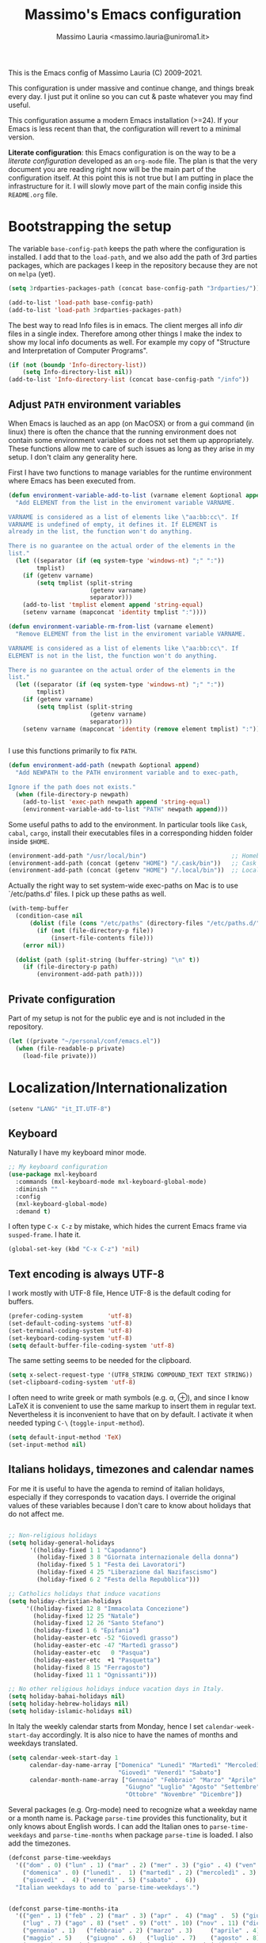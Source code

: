 #+title: Massimo's Emacs configuration
#+author: Massimo Lauria <massimo.lauria@uniroma1.it>
#+STARTUP: collapsed

This is the Emacs config of Massimo Lauria (C) 2009-2021.

This configuration  is under massive  and continue change,  and things
break every day. I just put it  online so you can cut & paste whatever
you may find useful.

This configuration assume a modern  Emacs installation (>=24). If your
Emacs  is less  recent than  that,  the configuration  will revert  to
a minimal version.

*Literate configuration*: this Emacs configuration is on the way to be
a /literate configuration/  developed as an =org-mode=  file. The plan
is that the very  document you are reading right now  will be the main
part of the  configuration itself. At this point this  is not true but
I am  putting in place the  infrastructure for it. I  will slowly move
part of the main config inside this =README.org= file.

* Bootstrapping the setup

  The   variable  =base-config-path=   keeps   the   path  where   the
  configuration is  installed. I add  that to the =load-path=,  and we
  also add the path of 3rd parties packages, which are packages I keep
  in the repository because they are not on =melpa= (yet).

#+BEGIN_SRC emacs-lisp
(setq 3rdparties-packages-path (concat base-config-path "3rdparties/"))

(add-to-list 'load-path base-config-path)
(add-to-list 'load-path 3rdparties-packages-path)
#+END_SRC

  The best way to  read Info files is in emacs.  The client merges all
  info /dir/  files in  a single index.  Therefore among  other things
  I  make  the  index  to  show  my  local  info  documents  as  well.
  For example  my copy  of "Structure  and Interpretation  of Computer
  Programs".

#+BEGIN_SRC emacs-lisp
(if (not (boundp 'Info-directory-list))
    (setq Info-directory-list nil))
(add-to-list 'Info-directory-list (concat base-config-path "/info"))
#+END_SRC

** Adjust =PATH= environment variables

   When Emacs is  lauched as an app  (on MacOSX) or from  a gui command
   (in linux)  there is often  the chance that the  running environment
   does not contain some environment variables  or does not set them up
   appropriately. These  functions allow me  to care of such  issues as
   long as they arise in my setup. I don't claim any generality here.

   First  I have  two functions  to manage  variables for  the runtime
   environment where Emacs has been executed from.

#+BEGIN_SRC emacs-lisp
(defun environment-variable-add-to-list (varname element &optional append)
  "Add ELEMENT from the list in the enviroment variable VARNAME.

VARNAME is considered as a list of elements like \"aa:bb:cc\". If
VARNAME is undefined of empty, it defines it. If ELEMENT is
already in the list, the function won't do anything.

There is no guarantee on the actual order of the elements in the
list."
  (let ((separator (if (eq system-type 'windows-nt) ";" ":"))
        tmplist)
    (if (getenv varname)
        (setq tmplist (split-string
                       (getenv varname)
                       separator)))
    (add-to-list 'tmplist element append 'string-equal)
    (setenv varname (mapconcat 'identity tmplist ":"))))

(defun environment-variable-rm-from-list (varname element)
  "Remove ELEMENT from the list in the enviroment variable VARNAME.

VARNAME is considered as a list of elements like \"aa:bb:cc\". If
ELEMENT is not in the list, the function won't do anything.

There is no guarantee on the actual order of the elements in the
list."
  (let ((separator (if (eq system-type 'windows-nt) ";" ":"))
        tmplist)
    (if (getenv varname)
        (setq tmplist (split-string
                       (getenv varname)
                       separator)))
    (setenv varname (mapconcat 'identity (remove element tmplist) ":"))))


#+END_SRC

   I use this functions primarily to fix =PATH=.

#+BEGIN_SRC emacs-lisp
(defun environment-add-path (newpath &optional append)
  "Add NEWPATH to the PATH environment variable and to exec-path,

Ignore if the path does not exists."
  (when (file-directory-p newpath)
    (add-to-list 'exec-path newpath append 'string-equal)
    (environment-variable-add-to-list "PATH" newpath append)))
#+END_SRC

   Some useful  paths to add  to the environment. In  particular tools
   like =Cask=,  =cabal=, =cargo=, install their  executables files in
   a corresponding hidden folder inside =$HOME=.

#+BEGIN_SRC emacs-lisp
(environment-add-path "/usr/local/bin")                        ;; Homebrew  (MacOS)
(environment-add-path (concat (getenv "HOME") "/.cask/bin"))   ;; Cask      (for Elisp)
(environment-add-path (concat (getenv "HOME") "/.local/bin"))  ;; Local/bin (GNU/Linux)
#+END_SRC


  Actually the  right way to set  system-wide exec-paths on Mac  is to
  use `/etc/paths.d' files. I pick up these paths as well.

#+BEGIN_SRC emacs-lisp
(with-temp-buffer
  (condition-case nil
      (dolist (file (cons "/etc/paths" (directory-files "/etc/paths.d/" t)))
        (if (not (file-directory-p file))
            (insert-file-contents file)))
    (error nil))

  (dolist (path (split-string (buffer-string) "\n" t))
    (if (file-directory-p path)
        (environment-add-path path))))
#+END_SRC



** Private configuration

   Part of my setup  is not for the public eye and  is not included in
   the repository.

#+BEGIN_SRC emacs-lisp
(let ((private "~/personal/conf/emacs.el"))
  (when (file-readable-p private)
    (load-file private)))
#+END_SRC


* Localization/Internationalization

#+BEGIN_SRC emacs-lisp
(setenv "LANG" "it_IT.UTF-8")
#+END_SRC


** Keyboard

   Naturally I have my keyboard minor mode.

#+BEGIN_SRC emacs-lisp
;; My keyboard configuration
(use-package mxl-keyboard
  :commands (mxl-keyboard-mode mxl-keyboard-global-mode)
  :diminish ""
  :config
  (mxl-keyboard-global-mode)
  :demand t)
#+END_SRC

  I often  type =C-x C-z=  by mistake,  which hides the  current Emacs
  frame via =susped-frame=. I hate it.

#+BEGIN_SRC emacs-lisp
(global-set-key (kbd "C-x C-z") 'nil)
#+END_SRC


** Text encoding is always UTF-8

   I work  mostly with UTF-8 file,  Hence UTF-8 is the  default coding
   for buffers.

#+BEGIN_SRC emacs-lisp
(prefer-coding-system       'utf-8)
(set-default-coding-systems 'utf-8)
(set-terminal-coding-system 'utf-8)
(set-keyboard-coding-system 'utf-8)
(setq default-buffer-file-coding-system 'utf-8)
#+END_SRC

   The same setting seems to be needed for the clipboard.

#+BEGIN_SRC emacs-lisp
(setq x-select-request-type '(UTF8_STRING COMPOUND_TEXT TEXT STRING))
(set-clipboard-coding-system 'utf-8)
#+END_SRC

   I often need to write greek or  math symbols (e.g. α, ⊕), and since
   I know LaTeX it is convenient to use the same markup to insert them
   in regular text. Nevertheless it is inconvenient to have that on by
   default.    I    activate    it   when    needed    typing    =C-\=
   (=toggle-input-method=).

#+BEGIN_SRC emacs-lisp
(setq default-input-method 'TeX)
(set-input-method nil)
#+END_SRC


** Italians holidays, timezones and calendar names

   For  me it  is  useful to  have  the agenda  to  remind of  italian
   holidays,  especially   if  they  corresponds  to   vacation  days.
   I override the  original values of these variables  because I don't
   care to know about holidays that do not affect me.

#+BEGIN_SRC emacs-lisp

;; Non-religious holidays
(setq holiday-general-holidays
      '((holiday-fixed 1 1 "Capodanno")
        (holiday-fixed 3 8 "Giornata internazionale della donna")
        (holiday-fixed 5 1 "Festa dei Lavoratori")
        (holiday-fixed 4 25 "Liberazione dal Nazifascismo")
        (holiday-fixed 6 2 "Festa della Repubblica")))

;; Catholics holidays that induce vacations
(setq holiday-christian-holidays
     '((holiday-fixed 12 8 "Immacolata Concezione")
       (holiday-fixed 12 25 "Natale")
       (holiday-fixed 12 26 "Santo Stefano")
       (holiday-fixed 1 6 "Epifania")
       (holiday-easter-etc -52 "Giovedì grasso")
       (holiday-easter-etc -47 "Martedì grasso")
       (holiday-easter-etc   0 "Pasqua")
       (holiday-easter-etc  +1 "Pasquetta")
       (holiday-fixed 8 15 "Ferragosto")
       (holiday-fixed 11 1 "Ognissanti")))

;; No other religious holidays induce vacation days in Italy.
(setq holiday-bahai-holidays nil)
(setq holiday-hebrew-holidays nil)
(setq holiday-islamic-holidays nil)
#+END_SRC

   In  Italy the  weekly  calendar  starts from  Monday,  hence I  set
   =calendar-week-start-day= accordingly. It is  also nice to have the
   names of months and weekdays translated.

#+BEGIN_SRC emacs-lisp
(setq calendar-week-start-day 1
      calendar-day-name-array ["Domenica" "Lunedì" "Martedì" "Mercoledì"
                               "Giovedì" "Venerdì" "Sabato"]
      calendar-month-name-array ["Gennaio" "Febbraio" "Marzo" "Aprile" "Maggio"
                                 "Giugno" "Luglio" "Agosto" "Settembre"
                                 "Ottobre" "Novembre" "Dicembre"])
#+END_SRC

   Several packages (e.g.  Org-mode) need to recognize  what a weekday
   name  or  a  month  name is.  Package  =parse-time=  provides  this
   functionality, but it only knows about English words. I can add the
   Italian ones to  ~parse-time-weekdays~ and ~parse-time-months~ when
   package =parse-time= is loaded. I also add the timezones.

#+BEGIN_SRC emacs-lisp :tangle no
(defconst parse-time-weekdays
  '(("dom" . 0) ("lun" . 1) ("mar" . 2) ("mer" . 3) ("gio" . 4) ("ven" . 5) ("sab" . 6)
    ("domenica" . 0) ("lunedì" .  1) ("martedì" . 2) ("mercoledì" . 3)
    ("giovedì" .  4) ("venerdì" . 5) ("sabato" .  6))
  "Italian weekdays to add to `parse-time-weekdays'.")


(defconst parse-time-months-ita
  '(("gen" . 1) ("feb" . 2) ("mar" . 3) ("apr" .  4) ("mag" .  5) ("giu" .  6)
    ("lug" . 7) ("ago" . 8) ("set" . 9) ("ott" . 10) ("nov" . 11) ("dic" . 12)
    ("gennaio" . 1)   ("febbraio" . 2) ("marzo" . 3)     ("aprile" . 4)
    ("maggio" . 5)    ("giugno" . 6)   ("luglio" . 7)    ("agosto" . 8)
    ("settembre" . 9) ("ottobre" . 10) ("novembre" . 11) ("dicembre" . 12))
  "Italian manths to add to `parse-time-months'.")

(use-package parse-time
  :config
  (setq parse-time-months   (append parse-time-months parse-time-months-ita))
  (setq parse-time-weekdays (append parse-time-weekdays parse-time-weekdays-ita))
  (add-to-list 'parse-time-zoneinfo  '("cet" 3600 t) t)  ;; Central European Time
  (add-to-list 'parse-time-zoneinfo  '("cest" 7200)  t)  ;; Central European Summer Time
  )
#+END_SRC





* Appearance
** Fonts

   The most  important visual  setup for  a text  editor is  the font.
   Several families of fonts are tried in order of preference, and the
   first which  is present in the  machine is picked as  default font.
   =symbol-font= is the fallback needed for some math symbols.

#+BEGIN_SRC emacs-lisp
(cond
 ((find-font (font-spec :name "Fira Code"))
  (setq default-font "Fira Code 18"))
 ((find-font (font-spec :name "DejaVu Sans Mono"))
  (setq default-font "DejaVu Sans Mono 18"))
 ((find-font (font-spec :name "Menlo"))   ;; Default of macOS
  (setq default-font "Menlo-18"))
 ((find-font (font-spec :name "Inconsolata"))
  (setq default-font "Inconsolata-18"))   ;; Default on Windows
(t
  (setq default-font "Monospace-18")))    ;; Last resort

(setq symbol-font "DejaVu Sans Mono")
#+END_SRC

   I like Emacs to  open in a wide frame at the  center of the screen,
   on  startup,  at  least  on  these  systems  with  floating  window
   managers. No internal border except for  a small fringe on the left
   side. I disable  any other decorations. Text is  more readable with
   some additional space between lines.

#+BEGIN_SRC emacs-lisp
(setq initial-frame-alist '((top . 0.5)    ;; center vertical position
                            (left . 0.5))) ;; center horizontal position


(setq default-frame-alist `((font . ,default-font)
                            (height . 64)
                            (width . 120)
                            (tool-bar . nil)
                            (line-spacing . 0.2)
                            (internal-border-width . 0)
                            (border-width . 0)
                            (vertical-scroll-bars . nil)
                            (horizontal-scroll-bars . nil)
                            (left-fringe . 8)
                            (right-fringe . 0)
                            (tool-bar-lines . 0)
                            (menu-bar-line . 0)
                            ))
#+END_SRC

Some glyphs  are not  includes in  the default  font, thus  emacs uses
a  fallback which  sometimes  is less  than  desirable. In  particular
this messes  up the  alignment in  ~helm-bibtex~. For  such characters
I use an alternative fallback font.

*Hint:* To  discover the  properties of  some text  on the  screen the
command ~C-u C-x =~ gives them all: font, style, font-lock, char code.

#+BEGIN_SRC emacs-lisp
(defun mxl-fix-bibfonts (frame)
  (set-fontset-font t #x2318 symbol-font)   ; ⌘
  (set-fontset-font t #x270e symbol-font)   ; ✎
  (set-fontset-font t nil "Symbola"))       ; other fonts like 😊 💾  

(mapc 'mxl-fix-bibfonts (frame-list))                    ; applies to existing frames
(add-hook 'after-make-frame-functions 'mxl-fix-bibfonts) ; applies to future frames
#+END_SRC

** Theme

   The color  theme i use  is Zenburn, which features  Dark background
   and low contrast. I wonder if it is good for the eyes.

#+BEGIN_SRC emacs-lisp
;; Set theme to zenburn
(use-package zenburn-theme
  :config
  (load-theme 'zenburn t))
#+END_SRC

   Syntax/Spell  checkers  add  decorations  to  the  text  to  signal
   mistakes.  The defaults  decorations  from Zenburn  are either  too
   intrusive or too faint, so I customize them.

   - Violet for spelling/grammar mistakes
   - Red for syntax mistakes in programming languages
   - Yellow for syntax/style warnings
   - Green for syntax/style notes

#+BEGIN_SRC emacs-lisp
(custom-theme-set-faces
 'zenburn
 '(mode-line ((t (:box nil))))
 '(mode-line-inactive ((t (:box nil))))
 '(flycheck-error ((t (:underline "Red"))))
 '(flycheck-warning ((t (:underline "Yellow"))))
 '(flycheck-info ((t (:underline "deep sky blue"))))
 '(flymake-error ((t (:underline "Red1"))))
 '(flymake-warning ((t (:underline "yellow"))))
 '(flymake-note ((t (:underline "deep sky blue"))))
 '(flyspell-duplicate ((t (:underline (:color "magenta" :style wave)))))
 '(flyspell-incorrect ((t (:underline (:color "magenta" :style wave)))))
 '(writegood-duplicates-face ((t nil)))
 '(writegood-passive-voice-face ((t (:underline (:color "magenta" :style wave)))))
 '(writegood-weasels-face ((t (:underline (:color "magenta" :style wave))))))
#+END_SRC

** Modeline customization

   We use Doom Emacs Modeline (see [[https://github.com/seagle0128/doom-modeline][here]]). Many other customizations of
   the modeline that I used to  do are incompatible, or even obsolete,
   with this modeline engine. Maybe I could personalize it better from
   scratch, but  most of  my solutions  were hacks  and were  not well
   integrated with the  rest of Emacs. Doom Modeline  is minimal, well
   organized and nice to look at (especially with icons enabled).

   Furthermore I  will likely  support functionalities that  I haven't
   decided to use yet (e.g. mu4e or github integration).
  
#+BEGIN_SRC emacs-lisp
(use-package doom-modeline
  :ensure t
  :init
  (setq doom-modeline-icon t)
  (setq doom-modeline-bar-width 6)
  (setq doom-modeline-major-mode-icon t)
  (setq doom-modeline-enable-word-count t)
  (setq pyenv-mode-mode-line-format "")
  (doom-modeline-mode 1))
#+END_SRC


*** COMMENT Renaming major modes
    :PROPERTIES:
    :header-args: :tangle no
    :END:

    *Note:*  this  is   incompatible  with  =doom-modeline=  therefore
    I disable the whole setup described below.
    
    To make the modeline cleaner and more cute, I will rename the major
    mode so  to make it  more compact. The  list of abbreviation  is an
    ~alist~ named  =rename-major-mode-alist= where  each pair in  it is
    the major mode and new representation.

#+BEGIN_SRC emacs-lisp
(defvar rename-major-mode-alist
  `((lisp-interaction-mode . "λ")
    (emacs-lisp-mode . "λ")
    (inferior-emacs-lisp-mode . "iλ")
    (python-mode . "Py"))
  "Alist for `rename-major-mode-alist'.")
#+END_SRC

   To apply the renaming scheme we need the following code.

#+BEGIN_SRC emacs-lisp
(defun rename-major-mode-line ()
  "Change the major mode name in the mode-line.

The renaming table is `rename-major-mode-alist'."
  (interactive)
  (loop for cleaner in rename-major-mode-alist
        do (let* ((mode (car cleaner))
                 (mode-str (cdr cleaner)))
             (when (eq mode major-mode)
               (setq mode-name mode-str)))))

(add-hook 'after-change-major-mode-hook 'rename-major-mode-line)
#+END_SRC


** COMMENT Cleanup the modeline --- minor modes
   :PROPERTIES:
   :header-args: :tangle no
   :END:

   Ref: [[https://www.gnu.org/software/emacs/manual/html_node/elisp/Mode-Line-Data.html][The data structure of the modeline]]

   A lot of minor  modes show up in the modeline. It  would be nice to
   get rid of them. The package =diminish= allows to convert the minor
   mode indication. Notice  that I do not activate minor  modes in the
   doom-modeline.

#+BEGIN_SRC emacs-lisp
(use-package autorevert
     :config
     (diminish 'auto-revert-mode "")
     :commands auto-revert-mode)

(diminish 'auto-revert-mode)
(diminish 'auto-fill-function " ⓗ")
(diminish 'visual-line-mode  " ⓢ")
(diminish 'abbrev-mode "")
(diminish 'mml-mode "")
(diminish 'eldoc-mode "")
#+END_SRC


** COMMENT Cleanup the modeline --- syntax check with Flycheck
   :PROPERTIES:
   :header-args: :tangle no
   :END:

   This part is deactivated because of doom modeline.
   
   Flycheck spams the modeline. Let's try to make the error diagnostic
   more compact.
   
#+BEGIN_SRC emacs-lisp
(defun flycheck-mode-line-status-text-slim (&optional status)
  "Get a text describing STATUS for use in the mode line.

STATUS defaults to `flycheck-last-status-change' if omitted or
nil."
  (let ((text (pcase (or status flycheck-last-status-change)
                (`not-checked "")
                (`no-checker "")
                (`running "")
                (`errored "😵")
                (`finished
                 (let-alist (flycheck-count-errors flycheck-current-errors)
                   (if (or .error .warning .info)
                       (concat
                        "⎧"
                        (if .error (format "😱%s" .error ""))
                        (if .warning (format "😟%s" .warning ""))
                        (if .info (format "💁%s" .info ""))
                        "⎫"))))
                (`interrupted "😲")
                (`suspicious "😒"))))
    (concat " " text)))
#+END_SRC


* Prose and Technical Writing

  I   use  Emacs   to  write   technical  papers   about  math,   code
  documentation, lecture  notes for  my courses ,  blog posts,  and to
  edit   my    websites...   and   sometimes   to    prepare   slides.
  Therefore I  need to setup  a proper  environment. I often  see many
  emacs user writing  LaTeX with for a tool which  is barely setup for
  writing code, and definitely not right for writing prose.

  Emacs has  a lot of  potential in  prose writing, especially  if you
  ditch  LaTeX and  write  in Org  Mode or  Markdown.  In this  regard
  I suggest the following reading.

  - [[http://www.danielallington.net/2016/09/the-latex-fetish/][The LaTeX fetish (Or: Don’t write in LaTeX! It’s just for typesetting)]]
  - [[https://irreal.org/blog/?p=5054][Using Emacs for Prose]]

** Syntax and Grammar Check

   Too few  people on Emacs have  a decent setup for  syntax checking,
   and even  fewer have a decent  setup for grammar checking.  I don't
   claim that my setup is especially  clever, but at least it includes
   spell and grammar check in

   - Italian;
   - American English;
   - British English.

   In particular I  often write papers with colleagues  who prefer the
   British  spelling  rather  than   American  one  (which  I  favor),
   therefore I keep them both.

#+BEGIN_SRC emacs-lisp
(require 'ring)
(setq mxl-preferred-languages
      (ring-convert-sequence-to-ring '("british" "italiano" "english")))
#+END_SRC

   The entry points of my setup are three functionalities
   - Syntax/Grammar check, activated with =mxl-language-check=
   - Cycle between languages with =mxl-language-cycle=
   - Fix interactively the typos

#+BEGIN_SRC emacs-lisp
(global-set-key [f2]  'mxl-language-check)
(global-set-key (kbd "M-<f2>") 'mxl-language-cycle)
(global-set-key [M-s]  'ispell-word)
#+END_SRC

   The setup revolves on few  packages.

   - [[https://www.cs.hmc.edu/~geoff/ispell.html][Ispell]] (actually [[https://hunspell.github.io/][Hunspell]] ) for spell checking;
   - [[http://www-sop.inria.fr/members/Manuel.Serrano/flyspell/flyspell.html][Flyspell]] for spelling errors highlighting and fixing of typos;
   - [[https://languagetool.org/][LanguageTool]] and [[https://github.com/mhayashi1120/Emacs-langtool][langtool.el]] for grammar checking.

   Flyspell requires a working setup of  Ispell. I setup the latter to
   make  use  of  [[https://hunspell.github.io/][Hunspell]],  which  is  the  default  spellchecker  of
   Libre/Openoffice and Firefox.  Notice that I usually  need to place
   my  dictionaries   for  hunspell  in  a   non  standard  directory.
   Hunspell  look  them  in  the  directories  in  the  =DICPATH=  env
   variable. Be careful to have  dictionaries for all three languages,
   otherwise the setup will fail.

#+BEGIN_SRC emacs-lisp :tangle no
(setenv "DICPATH" (concat (getenv "HOME") "..."))
#+END_SRC

   Flyspell highlights typos  and strikes out words  that are repeated
   within a  certain distance =flyspell-duplicate-distance=,  which is
   set  to 0  because  I  only want  to  signal adjacent  repetitions.
   Notice that  I activate  flyspell using the  first of  my preferred
   languages,  and that  I use  =flyspell-prog-mode= for  programming.
   Flyspell  allows a  more  interactive interface  for fixing  typos,
   contrary to the default =ispell-word=.

#+BEGIN_SRC emacs-lisp
(use-package flyspell
  :commands (flyspell-mode flyspell-prog-mode)
  :bind (:map flyspell-mode-map ("C-;" . nil))
  :config
  (setq flyspell-duplicate-distance 0     ;; signal as repetitions only adjacent pairs
        flyspell-highlight-flag t         ;; mark mispelled words
        flyspell-issue-message-flag nil   ;; silent checking
        flyspell-persistent-highlight nil ;; only highlight one word
        flyspell-use-meta-tab nil)
  (setq ispell-program-name (executable-find "hunspell"))
  (setq ispell-dictionary (ring-ref mxl-preferred-languages -1))  ;; last language by default
  (if (not ispell-program-name)
      (message "Spell checking disabled: impossible to find correctly installed 'Hunspell'.")))

(add-hook 'text-mode-hook 'flyspell-mode)
(add-hook 'prog-mode-hook 'flyspell-prog-mode)

(use-package flyspell-correct-helm
  :after flyspell
  :bind (:map flyspell-mode-map
              ("M-s" . flyspell-correct-wrapper)))
#+END_SRC

   The language  for spell and  grammar check is  the last one  in the
   ring  =mxl-preferred-languages=,  so  that  we  switch  the  chosen
   language by rotating the ring. Mode-line will signal which one that
   is.

#+BEGIN_SRC emacs-lisp
(defun mxl-set-flyspell-modeline ()
  "Refresh the flyspell modeline with language indicator"
  (interactive)
  (setq flyspell-mode-line-string
        (let ((lang (or ispell-local-dictionary ispell-dictionary nil)))
          (cond
           ((string-equal lang "italiano") " [it]")
           ((string-equal lang "english")  " [en]")
           ((string-equal lang "british")  " [gb]")
           (t "")))))

(defadvice ispell-init-process (after ispell-init-process-after activate)
  (mxl-set-flyspell-modeline))

#+END_SRC

   This is the code for cycling among the preferred languages. At each
   rotation the  settings for both  the spell checker and  the grammar
   checker are updated.

#+BEGIN_SRC emacs-lisp
(defun mxl-language-cycle ()
  "Switch between spell checking languages, in the current buffer."
  (interactive)
  (let* ((lang-ring mxl-preferred-languages)
         (lang (ring-ref lang-ring -1)))
        (ring-insert lang-ring lang)
        (ispell-change-dictionary lang)
        (setq langtool-default-language
              (cond
               ((string-equal lang "italiano") "it")
               ((string-equal lang "english")  "en")
               ((string-equal lang "british")  "en-GB")
               (t "")))))
#+END_SRC

    Grammar check with Langtool is  reasonably easy to setup. The only
    caveat is  that it need  to be  installed. When installed,  we use
    =langtool-disabled-rules=   to   deactivate  some   checks   (e.g.
    whitespaces) which generates too many false positives.

#+BEGIN_SRC emacs-lisp
(setq langtool-path '("/usr/local/share/languagetool" "/snap/languagetool/current/usr/bin"))
(setq langtool-language-tool-jar (concat (dolist (elt langtool-path value)
                                             (setq value (if (file-directory-p elt) elt)))
                                           "/languagetool-commandline.jar"))
(when (file-exists-p langtool-language-tool-jar)
  (use-package langtool
    :config
    (setq langtool-mother-tongue "it")'
    (setq langtool-disabled-rules "WHITESPACE_RULE")
    :commands (langtool-check langtool-check-buffer langtool-switch-default-language)))
#+END_SRC

    The  last component  is  a  single function  =mxl-language-check=.
    Allows to
    - pick between syntax and grammar check in the current language;
    - stop grammar check if one is running;
#+BEGIN_SRC emacs-lisp

;; Spell/Grammar check command
(defun mxl-language-check ()
  "Launch either spell check or grammar check

Offer a choice between spell checking the buffer, or grammar
checking it. It a region is active the spell check will be
performed on that region. If some grammar checking session is
open, the command will just close it.
"
  (interactive)
   ;; If grammar check is active, close it
  (if (and (boundp 'langtool-mode-line-message)
           langtool-mode-line-message)
      (langtool-check-done)
    ;; otherwise offer a choice
    (let* ((choices '("spelling" "grammar" "none"))
           (selection (ido-completing-read "Check for " choices )))
      (pcase selection
        ("spelling"
         (if (region-active-p)
             (call-interactively 'ispell-region)
           (ispell-buffer)))
        ("grammar" (langtool-check-buffer))
        (otherwise nil))
      )))
#+END_SRC



** Word wrapping and text width

   I  like  when  files  are,   to  some  extent,  of  limited  width.
   Unfortunately  it is  not  always possible  for technical  reasons.
   There are many options to wrap a text a specific width, either hard
   coding  newlines,  or wrapping  on  the  display without  modifying
   the file.

   - =auto-fill-mode=  (hard insert line breaks automatically)
   - =visual-fill-mode= (visual wrap at window margin)
   - =visual-fill-column-mode= (visual wrap at fixed margin)

   To be  readable, prose text files  should have at most  70 columns.
   And when word wrapping is hard-coded, the text should be justified.

#+BEGIN_SRC emacs-lisp
(setq fill-column 70)
(setq default-justification 'full)
(add-hook 'text-mode-hook 'turn-on-auto-fill)
#+END_SRC

   For  text  files  like  org-mode  files  it  is  better  to  enable
   =auto-fill-mode=. For email messages it  is better to use something
   like  =visual-fill-column-mode=.  The standard  =visual-line-mode=
   matches the text width with the  window width, which is annoying on
   large horizontal screen.

   Notice that it is  possible for =visual-fill-column-mode= to center
   the text setting =visual-fill-column-center-text= to =t=.

#+BEGIN_SRC emacs-lisp
(use-package visual-fill-column
  :disabled
  :init
  (setq-local fill-column 70)
  (setq visual-fill-column-center-text nil)
  :config
  (advice-add 'text-scale-adjust :after #'visual-fill-column-adjust)
  :hook ((visual-line-mode . turn-on-visual-fill-column-mode)
         (visual-line-mode . turn-off-auto-fill)
         (message-mode . visual-line-mode)))
#+END_SRC

Writing prose is  easier in a no-distraction setup.  What did Virginia
Woolf say? "A Room of One's Own".

#+BEGIN_SRC emacs-lisp
(use-package writeroom-mode
  :init
  (setq writeroom-bottom-divider-width 0))
#+END_SRC


* Org-Protocol integration

  Org-mode  provides a  protocol for  capturing snippets  of text  and
  informations, and to store links. In order to make this feature work
  under macOS it is necessary to install some script which manages the
  org-protocol at OS level. I have built such app according to

  - https://github.com/xuchunyang/setup-org-protocol-on-mac

  and   saved   it   into   the   =macos=   folder   in   this   emacs
  configuration repository. In order to make it work just copy it into
  =/Applications= folder.

* Programming


** Tab vs Space

   Of course I use 4 spaces for indentation

#+BEGIN_SRC emacs-lisp
(setq-default indent-tabs-mode nil) ;; Expand tabs as spaces
(setq-default tab-width 4)
(setq default-tab-width 4)
#+END_SRC

   
** Trailing whitespaces
  
  Removal of trailing  whitespace is useful in code. I  would do it in
  text files  as well, but  working in  parallel on LaTeX  files makes
  such  removals problematic  with  co-authors. It  makes merges  more
  difficult.

  But in  code this is  not usually an  issue. So let's  set automatic
  deletion of trailing whitespace, but just in programming buffers.

#+BEGIN_SRC emacs-lisp
(defun mxl/delete-trailing-whitespace-on-save-on ()
  (interactive)
  (add-hook 'before-save-hook 'delete-trailing-whitespace 0 t))

(defun mxl/delete-trailing-whitespace-on-save-off ()
  (interactive)
  (remove-hook 'before-save-hook #'delete-trailing-whitespace t))

(add-hook 'prog-mode-hook #'mxl/delete-trailing-whitespace-on-save-on)
#+END_SRC

** Generic Syntax highlighting

   Of  course   every  mode   include  syntax  highlighting   for  the
   corresponding  type of  file.  There are  more  "semantic" ways  to
   highlight pieces of codes. Many  of these syntax highlight packages
   are described in

   - [[http://www.wilfred.me.uk/blog/2014/09/27/the-definitive-guide-to-syntax-highlighting/][The Definitive Guide To Syntax Highlighting]]

   The first package color parenthesis  with dirrerent colors, so that
   matching  parenthesis have  the same  color. Of  course after  some
   nesting  the   colors  repeat.   This  is  especially   useful  for
   lisp programming.

#+BEGIN_SRC emacs-lisp
(use-package rainbow-delimiters
  :diminish ""
  :init (setq rainbow-delimiters-max-face-count 4)
  :commands rainbow-delimiters-mode
  :hook ((emacs-lisp-mode . rainbow-delimiters-mode)
         (lisp-interaction-mode . rainbow-delimiters-mode)))
#+END_SRC

   The next package colors each identifier, so that the occurrences of
   that identifier have the same color than the definition.

#+BEGIN_SRC emacs-lisp
(use-package rainbow-identifiers
  :diminish ""
  :commands rainbow-identifiers-mode)
#+END_SRC


   Next  package sets  a different  background color  for each  nested
   code block.

#+BEGIN_SRC emacs-lisp
(use-package highlight-blocks
  :diminish ""
  :commands highlight-blocks-mode)
#+END_SRC

   Next package highlights occurrences of the symbol under the point.

#+BEGIN_SRC emacs-lisp
(use-package highlight-symbol
  :diminish ""
  :commands highlight-symbol-mode)
#+END_SRC

   Next package highlight  lisp quotes, so it is not  useful for other
   languages (maybe Scheme?).

#+BEGIN_SRC emacs-lisp
(use-package highlight-quoted
  :diminish ""
  :commands highlight-quoted-mode)
#+END_SRC

  Next package is  useful for emacs lisp. It highlight  names that are
  defined  in   emacs  lisp,  differentiating   functions,  variables,
  builtins, ...

#+BEGIN_SRC emacs-lisp
(use-package  highlight-defined  :ensure t
  :commands highlight-defined-mode)
#+END_SRC

** Highlight notes in comment

   This  code  was stolen  by  Casey  Muratori  aka [[https://www.youtube.com/channel/UCaTznQhurW5AaiYPbhEA-KA][Molly  Rocket]]  and
   highlight some words in code to make annotations. I implement
   - TODO (Red)
   - NOTE (Green)
   - CITE (Blue)
   - ALERT (Yellow)
   - WARNING (YELLOW)

#+BEGIN_SRC emacs-lisp
(setq mxl-annotation-prog-modes
      '(python-mode
        c++-mode
        c-mode
        sh-mode
        emacs-lisp-mode))

(make-face 'font-lock-fixme-face)
(make-face 'font-lock-note-face)
(make-face 'font-lock-cite-face)
(make-face 'font-lock-alert-face)
(mapc (lambda (mode)
        (font-lock-add-keywords
         mode
         '(("\\<\\(TODO\\)" 1 'font-lock-fixme-face t)
	       ("\\<\\(NOTE\\)" 1 'font-lock-note-face t)
	       ("\\<\\(ALERT\\)" 1 'font-lock-alert-face t)
	       ("\\<\\(WARNING\\)" 1 'font-lock-alert-face t)
	       ("\\<\\(CITE\\)" 1 'font-lock-cite-face t))))
	  mxl-annotation-prog-modes)

(modify-face 'font-lock-fixme-face "Red" nil nil t nil nil nil nil)
(modify-face 'font-lock-note-face "Light Green" nil nil t nil nil nil nil)
(modify-face 'font-lock-cite-face "Light Blue" nil nil t nil nil nil nil)
(modify-face 'font-lock-alert-face "Yellow" nil nil t nil nil nil nil)
     #+END_SRC
     
   

** Fixing Errors

   We all know most of development time is spend looking for error and
   fixing them.  Here we up set  the basic function that  Emacs has to
   compile and navigate the  errors ~previous-error~ and ~next-error~.
   The function keys  from =F9= to =F12= are  reserved for development
   needs, and the functionality strongly  depends on the current mode.
   In particular I would like
   - =F9= run something;
   - =F10= debug/interact;
   - =F11= previous error;
   - =F12= next error.
   And I use =M-F11=  and =M-F12= to toggle the list  of errors. To do
   the latter we need to implement specific functions.

   First we fix some general keybindings.
   
#+BEGIN_SRC emacs-lisp
(global-set-key [f9]  'recompile)
(global-set-key (kbd "M-<f9>")  'compile)
(global-set-key [f10] 'gdb)
(global-set-key [f11] 'previous-error)
(global-set-key [f12] 'next-error)
#+END_SRC

In order to  toggle the visibility of  the error list I  have to write
specific  code. This  is annoying  and  moreover does  not cover  many
cases. Since  LaTeX error management  is a bit  special, I have  to do
a specific setup for that.

#+BEGIN_SRC emacs-lisp
(defun mxl/toggle-flycheck-errors (&optional buffer-or-name)
  "Toggle the visibility or the Flycheck error list.

The error list is the buffer that contains the errors which can
be navigated by `next-error' and `previous-error'. The function
visualizes the error
"
  (interactive)
  (let ((window (get-buffer-window "*Flycheck errors*")))
  (if window
      (delete-window window)
    (flycheck-list-errors))))


(defun mxl/toggle-flymake-errors()
  "Toggle the visibility or the Flycheck error list.

The error list is the buffer that contains the errors which can
be navigated by `flymake-next-error' and `flymake-previous-error'. The function
visualizes the error
"
  (interactive)
  (let ((buffer (get-buffer (flymake--diagnostics-buffer-name))))
    (if (and buffer (get-buffer-window buffer))
        (delete-windows-on buffer)
      (flymake-show-diagnostics-buffer))))
#+END_SRC

   Most programming languages are supported by =flycheck=, a tool that
   automatically   checks  the   buffer  for   error  while   writing.
   Let's  activate  it by  default.  It  =flycheck= activates  in  the
   buffers to the  supported languages, assuming all  needed tools for
   that   language  are   present.   Use  =flycheck-verify-setup=   to
   investigate the checkers enabled/disabled/available in a buffer.

#+BEGIN_SRC emacs-lisp
(use-package flycheck
  :init
  (setq-default flycheck-disabled-checkers '(tex-chktex python-mypy))
  (setq flycheck-display-errors-delay 0.1
        flycheck-highlighting-mode 'symbols
        flycheck-idle-change-delay 1.0)
  :config
  (defalias 'flycheck-mode-line-status-text 'flycheck-mode-line-status-text-slim)
  :bind
  (("<f11>" . previous-error)
   ("<f12>" . next-error)
   ("M-<f11>" . mxl/toggle-flycheck-errors)
   ("M-<f12>" . mxl/toggle-flycheck-errors)
   ))

(setq flycheck-global-modes '(not org-mode)) ; Use eglot/flymake
(add-hook 'after-init-hook #'global-flycheck-mode)
#+END_SRC

For   some  language   I  use   [[https://github.com/joaotavora/eglot][Eglot]],  which   integrates  =flymake=.
Therefore I set some similar keybindings for it.

#+BEGIN_SRC emacs-lisp
(use-package flymake
  :bind (:map flymake-mode-map
              ("<f11>"   .  flymake-goto-prev-error)
              ("<f12>"   .  flymake-goto-next-error)
              ("M-<f11>" .  mxl/toggle-flymake-errors)
              ("M-<f12>" .  mxl/toggle-flymake-errors)))
#+END_SRC


** Inferior shell

   I like the inferior  shell to scroll to bottom when  I send code to
   be executed.
   
#+BEGIN_SRC emacs-lisp
(setq comint-scroll-to-bottom-on-input t)
(setq comint-scroll-to-bottom-on-output t)
(setq comint-move-point-for-output t)
#+END_SRC

** Programming language support (LSP)

   The most convenient way to  integrate language features nowadays is
   to  use a  language  server that  implements  LSP (Language  Server
   Protocol). I am  currenly using [[https://github.com/joaotavora/eglot][Eglot]] which should provide, and set up on
   its own, several features as
   - completion using =company-mode=
   - integrated help using =eldoc=
   - jump to/from definitions using =xref= (try =M-,= =M-.= keybindings)
   - code snippets (if =yasnippet= is enabled in advance)
   - code checking using =flymake= (I will disable in favor of =flycheck=)
   - other features...

#+BEGIN_SRC emacs-lisp

(defun mxl/swap-syntaxchecker()
  (flymake-mode -1)
  (flycheck-mode 1))

(use-package eglot
  :config
  (add-hook 'eglot-managed-mode-hook 'mxl/swap-syntaxchecker)
  (add-to-list 'eglot-stay-out-of 'flymake)
  (diminish 'eldoc-mode))
#+END_SRC

   
   [[https://github.com/joaotavora/eglot][Eglot]] detects the root of a project using =project-find-dir=, which
   by  default  considers  a  Git  submodule as  part  of  a  project.
   I usually  work in a different  way, and I consider  Git submodules
   are standalone.

#+BEGIN_SRC emacs-lisp
(setq project-vc-merge-submodules nil)
#+END_SRC

   With  this function  we  activate the  automatic formatting  before
   file saving. Not very quick for large files.

#+BEGIN_SRC emacs-lisp
(defun mxl/eglot-format-buffer-on-save ()
  (add-hook 'before-save-hook #'eglot-format-buffer -10 t))
#+END_SRC

   We configure basic keybindings for the modes that use =eglot=

** Python

   Python is the  programming language I am using  the most, nowadays.
   My setup is  not very sophisticated right now. Earlier  it was more
   complex  but  it  was  breaking  quite  often  at  each  change  of
   technology, Ipython, and so on...

   My configuration  is based around the  default =python.el= included
   with  Emacs   (there  are   indeed  other  python   modes  around).
   Furthermore it uses
   - =eglot= as a LSP client, providing help, completion, symbol search;
   - requires  to  run  ~pip  install  python-lsp-server~  to  install
     =pylsp=;
   - =pyenv= to manage the virtual environments.
   - standard  python   as  interactive  shell  (Ipython   prompt  and
     completion tend to confuse Emacs if not well configured).

   Binaries will be found in the =pyenv= paths.

#+BEGIN_SRC emacs-lisp
(add-to-list 'exec-path (concat (getenv "HOME") "/.pyenv/shims"))
(add-to-list 'exec-path (concat (getenv "HOME") "/.pyenv/bin"))
(environment-add-path (concat (getenv "HOME") "/.pyenv/shims"))
(environment-add-path (concat (getenv "HOME") "/.pyenv/bin"))
#+END_SRC

We  set  the key  F9  to  launch the  tests  for  the python  program.
In particular we use  =python-pytest-dispatch=, which shows a complete
interface similar  to Magit,  and allows  various options  for testing
(i.e. test a single file/module).

#+BEGIN_SRC emacs-lisp
(use-package python-pytest
  :commands python-pytest-dispatch)
#+END_SRC

Using the  key F10 I can  toggle the prompt shell  buffer connected to
this python buffer.

By default  =C-c C-c=  uses =python-shell-send-buffer= which  does not
execute the content  of main by default. I usually  need it, therefore
I remap the key.

#+BEGIN_SRC emacs-lisp
(use-package python
  :init
  (setq python-indent-guess-indent-offset nil
        python-indent-offset 4)
  :hook ((python-mode . eglot-ensure))
  :bind (:map python-mode-map
              ("<f9>"    .  python-pytest-repeat)
              ("<f10>"   .  python-shell-switch-to-shell)
              ("M-<f9>"  .  python-pytest-dispatch)
              ("M-<f10>" .  run-python)
              ("C-c C-c" . (lambda () (interactive) (python-shell-send-buffer t)))
         :map inferior-python-mode-map
              ("<f10>" . delete-window)))
#+END_SRC


  I  have  not reached  a  definitive  configuration regarding  syntax
  checking. I used to run [[https://www.pylint.org/][Pylint]]  or [[https://flake8.pycqa.org/en/latest/][Flake8]] from by [[https://www.flycheck.org/][Flycheck]], an emacs
  package  which highlight  code errors.  Now I  use [[https://github.com/joaotavora/eglot][Eglot]]  which runs
  =flymake= by default, and provides =eglot-format= with calls [[https://github.com/google/yapf][Yapf]] to
  enforce  code  formatting. I  would  like  to run  it  automatically
  before saving.


  Emacs is able to find the appropriate =pyenv= Python Environment and
  to  load  it  automatically.  Which is  useful  for  running  syntax
  checkers or  the Python Shell.  Notice that by  default =pyenv-mode=
  sets key  bidings on =C-c C-s=  and =C-c C-u=, which  conflicts with
  tons  of  stuff,  including  =org-schedule=. Hence  I  disable  such
  bindings,  since  =pyenv-mode-auto=   sets  the  python  environment
  automatically according  =.python-version=. In the rare  cases where
  I  need  to  switch  environment  I usually  run  the  command  from
  the minibuffer.

#+BEGIN_SRC emacs-lisp
(use-package pyenv-mode
  :bind (:map pyenv-mode-map
         ("C-c C-s" . nil)
         ("C-c C-u" . nil))
  :commands (pyenv-mode-set pyenv-mode-unset pyenv-mode))

(use-package pyenv-mode-auto
  :hook (find-file . pyenv-mode-auto-hook)
  :config (pyenv-mode))
#+END_SRC

** C and C++

   A  basic  setup  for  C   and  C++,  possibly  enabling  =flyspell=
   and =doxygen=.


#+BEGIN_SRC emacs-lisp
(defun setup-cc-mode ()
  "My Setup for C and C++"
  (interactive)

  ;; editing facilities
  (local-set-key (kbd "RET") 'newline-and-indent)
  (local-set-key (kbd "M-SPC") 'ff-find-related-file) ;; go to corresponding header file
  (setq c-block-comment-prefix "")
  (setq fill-column 70)

  ;; Minor modes
  (when (fboundp 'doxygen-mode)  (doxygen-mode  t))
  (when (fboundp 'flyspell-prog-mode) (flyspell-prog-mode))
  (eglot-ensure))
#+END_SRC

   Setup  C and  C++  modes, using  [[https://github.com/joaotavora/eglot][Eglot]] which  in  turn uses  =ccls=
   by default.

#+BEGIN_SRC emacs-lisp
(add-hook 'c-mode-hook   'setup-cc-mode)
(add-hook 'c++-mode-hook 'setup-cc-mode)
(add-hook 'c-mode-hook   'eglot-ensure)
(add-hook 'c++-mode-hook 'eglot-ensure)
#+END_SRC

** Emacs Lisp

   Emacs  lisp is  pretty integrated  in Emacs,  dah! Nevertheless  in
   order   to  navigate   in  symbols,   it  is   better  to   install
   =elisp-slime-nav-mode=.

#+BEGIN_SRC emacs-lisp
(use-package elisp-slime-nav
  :diminish ""
  :hook ((lisp-interaction-mode . elisp-slime-nav-mode)
         (emacs-lisp-mode . elisp-slime-nav-mode)
         (ielm-mode . elisp-slime-nav-mode)))
#+END_SRC

   It is nice  to have documentation for  the stuff we do  and read in
   elisp code. So it is a good idea to turn on =eldoc= if possible.

#+BEGIN_SRC emacs-lisp
(add-hook 'emacs-lisp-mode-hook 'turn-on-eldoc-mode)
(add-hook 'lisp-interaction-mode-hook 'turn-on-eldoc-mode)
(add-hook 'ielm-mode-hook 'turn-on-eldoc-mode)
#+END_SRC

** Shell programming

   I don't  have a  particularly clever  setup for  shell programming,
   even though  I should probably  take it more seriously.  There many
   bad  patterns in  shell programming  and  few good  ones. I  should
   massively use  snippets. One  thing that is  needed is  to activate
   shell mode automatically for [[http://zsh.sourceforge.net/][Zsh]] scripts.

   I don't know  muc shell programming. Maybe I  should make templates
   for good bash programming practices as in
   - [[http://mywiki.wooledge.org/BashPitfalls][Bash Pitfalls]]
   - [[http://redsymbol.net/articles/unofficial-bash-strict-mode/][Bash Strict mode]]

#+BEGIN_SRC emacs-lisp
(add-to-list 'auto-mode-alist '("\\.zsh" . sh-mode))
#+END_SRC

   Furthermore   it  is   possible   to  edit   command  lines   while
   using terminal. This setup activates ~sh-mode~ there as well

#+BEGIN_SRC emacs-lisp
(add-to-list 'auto-mode-alist '("zsh[a-zA-Z0-9]*" . sh-mode))
(add-to-list 'auto-mode-alist '("bash-fc-[0-9]*"  . sh-mode))
#+END_SRC

   There  is   a  nice   syntax  checker   for  shell   script  called
   =shellcheck=,  which  is  a  godsend  considering  how  brittle  is
   the language. One day I will set it up.


** Copyright notice and timestamps

   Automatic  update  of  the   copyright  notices  and  time  stamps.
   Useful to keep additional track  about files age, regardless of git
   history.

#+BEGIN_SRC emacs-lisp
(setq copyright-query nil)                       ; do not ask before a copyright
(add-hook 'before-save-hook 'copyright-update)   ; update copyright if present
(add-hook 'before-save-hook 'time-stamp)         ; insert timestamp
#+END_SRC

* Math packages

  I don't use math packages often,  and I should probably use them way
  more. Anyway  there is some  support for them  in Emacs, so  why not
  having a basic setup?

  Mathematica, Octave  and Matlab all  use files with  =.m= extension,
  which is the same extension of Objective-C files. Since I do not use
  either much, I don't need to fiddle with =auto-mode-alist=.

** Matlab

   There is =run-octave= so I guess =run=matlab= should exists.

#+BEGIN_SRC emacs-lisp
(use-package matlab
  :init
  (setq matlab-shell-command
        (or
         (executable-find "matlab")
         (executable-find "/usr/local/bin/matlab")
         (executable-find "/Applications/Matlab.app/bin/matlab")))
  (setq matlab-indent-function-body t)
  :commands (matlab-mode matlab-shell))


(defalias 'run-matlab 'matlab-shell)
#+END_SRC


** Mathematica

   Nowadays Mathematica  is a  super-cool software  that works  on the
   network  and has  great AI.  I guess  it is  nicer to  use via  the
   appropriate GUI or on the web. Still, emacs rocks.

#+BEGIN_SRC emacs-lisp
(use-package wolfram-mode
  :init
  (setq wolfram-program
      (or
       (executable-find "math")
       (executable-find "/usr/local/bin/math")
       (executable-find "/Applications/Mathematica.app/Contents/MacOS/MathKernel")))
  :commands (run-wolfram wolfram-mode))

(defalias 'run-mathematica 'run-wolfram)
#+END_SRC



* Writing facilities

  I am not very happy with this  setup, but it fits with the fact that
  I  don't like  completion  and  snippet expansion  to  step on  each
  other  toes.  And  let's  admit  it,  =company-yasnippet=  does  not
  integrate at all with ~company-mode~.

  In general completion should only be  about stuff I am typing, while
  templates and  snippets should  trigger only when  explicitly asked.
  In  my configuration  templates (actually  snippets) all  start with
  characters ='<'=  followed by some text.  This is unlikely to  be in
  the   text   by   accident.   For    this   reason   I   don't   use
  =yasnippet-snippets= because it fills  by typing space with snippets
  which trigger out of the blue.
  
** Completion

   I like  to move in  the completion menu  using the =M-i=  and =M-k=
   keys.  =TAB=,  =M-o= and  =Enter=  do  completion, and  =M-l=  only
   expands the common part. =M-j= simply kills the previoius word.
   
#+BEGIN_SRC emacs-lisp
(use-package company
  :diminish t
  :config
  (setq company-dabbrev-downcase nil)
  :bind (:map company-active-map
              ("M-j" . backward-kill-word)
              ("M-l" . company-complete-selection)
              ("M-i" . company-select-previous)
              ("M-k" . company-select-next)
              ("M-u" . company-abort)
              ("M-o" . company-complete-common)
              ("\r" . nil)
              ([return] . nil)
              ("\t" . company-complete-selection)
              ([tab] . company-complete-selection)
              ))
#+END_SRC

   Completion is active by default.
   
#+BEGIN_SRC emacs-lisp
(add-hook 'after-init-hook 'global-company-mode)
#+END_SRC

** Templates - Setup of Yasnippet.el

   I  use Yasnippet  both for  code  snippets and  for file  template.
   Previously I  set up Yasnippet so  that it would insert  a template
   for new files. It would not work  well for LaTeX files since I need
   many  types of  templates for  them, and  in general  whenever some
   tools  would   create  new   empty  files.   I  trigger   the  file
   template explicitly.

   I  do  not use  =yasnippet-snippets=.  I  only  use my  own  sparse
   collection of  snippets (some copied  and edited from  that package
   anyway).

#+BEGIN_SRC emacs-lisp
(setq mxl-local-snippet-dir (concat base-config-path "snippets/"))
#+END_SRC

   Basic setup of Yasnippet.

#+BEGIN_SRC emacs-lisp
(use-package yasnippet
  :commands (yas-minor-mode yas-global-mode yas-expand)
  :diminish (yas-minor-mode . "")

  ;; edit the snippets
  :mode  ("\\.yasnippet" . snippet-mode)
  :mode  ("\\.snippet" . snippet-mode)

  :init
  (add-to-list 'warning-suppress-types '(yasnippet backquote-change))
  (yas-global-mode 1)

  :config
  (setq yas-snippet-dirs (list mxl-local-snippet-dir))
  (progn
    (yas-reload-all)))
#+END_SRC

   We need to be careful about whitespace, while editing snippet specs.
   
#+BEGIN_SRC emacs-lisp
(add-hook 'snippet-mode-hook (lambda ()
                               (whitespace-mode)
                               (make-local-variable 'require-final-newline)
                               (setq require-final-newline nil)
                               ))
#+END_SRC

** Choice and expansion of templates (menu)

   There are two access point to templates/snippets.

   1. One  is by expanding  a template chosen from  a menu. I  map the
      menu   to  =M-t=   keybind,  since   I've  never   used  it   to
      transpose words.

#+BEGIN_SRC emacs-lisp
(use-package helm-c-yasnippet
  ;; M-t is usually reserved to transpose words, but I've never
  ;; used it.
  :init
  (setq helm-yas-space-match-any-greedy t
        helm-yas-display-key-on-candidate t)
  :bind ( "M-t" . helm-yas-complete))
#+END_SRC

   2. By expanding  during typing. All my snippets either  do not have
      a  key, hence  are accessible  only from  the menu,  or the  key
      starts with ='<'= .
   
* Other features
** Backup and autosave of files


   Emacs  manages  multiple  backups  for files,  and  furthermore  it
   remembers to  save stuff from time  to time. I'd rather  put all my
   backups and autosaves in a specific folder.

#+BEGIN_SRC emacs-lisp
(defvar mxl-autosave-dir "~/.emacs.d/autosaves/")
(defvar mxl-backup-dir   "~/.emacs.d/backups/")
(make-directory mxl-autosave-dir t)
(make-directory mxl-backup-dir t)
#+END_SRC


   First I setup the autosave feature

#+BEGIN_SRC emacs-lisp
(setq tramp-auto-save-directory mxl-autosave-dir)
(setq auto-save-file-name-transforms
      `((".*" ,mxl-autosave-dir t)))
#+END_SRC

   then I setup the backup features, where copies of old versions are
   kept. Disable backups for remote files.

#+BEGIN_SRC emacs-lisp
(setq make-backup-files t)

(setq version-control nil)

(setq delete-old-versions t) ;; silently delete old versions
(setq kept-new-versions 3)   ;; number of newest versions to keep
(setq kept-old-versions 2)   ;; number of oldest versions to keep
(setq backup-by-copying t)
(setq backup-by-copying-when-linked t)

(setq backup-directory-alist
      `(("." . ,mxl-backup-dir)                ;; location for local files
        (,tramp-file-name-regexp .  nil)))     ;; disable for remote files

#+END_SRC

** Bookmarks
   
   If you are  like me you have  several files you visit  on a regular
   bases,  for some  periods of  time. E.g.,  lecture folders,  course
   journal, the tex files for the  paper you are currently working on.
   It is convenient to bookmark  such locations, but the bookmark file
   should be in some private versioned folder.

#+BEGIN_SRC emacs-lisp
   (setq bookmark-default-file "~/personal/conf/emacs.bookmarks")
#+END_SRC

   I use =helm-mini=  to access and set bookmarks, but  it is possible
   to edit  and delete them with  command =bookmark-bmenu-list=, bound
   to =C-x r l=.

#+BEGIN_SRC emacs-lisp
(setq helm-mini-default-sources '(helm-source-buffers-list
                                  helm-source-recentf
                                  helm-source-bookmarks
                                  helm-source-buffer-not-found))
#+END_SRC

** Hide some buffers in Helm
   
   Some buffers  clutter selection menus  and there are no  reasons to
   visit them.  For example the  buffer =*import calendar*=  just runs
   the  script   which  imports  my  google   calendars  in  org-mode.
   Better hide them from the buffer list.

#+BEGIN_SRC emacs-lisp
(setq helm-boring-buffer-regexp-list
  '("\\` " "\\`\\*helm" "\\`\\*Echo Area" "\\`\\*Minibuf" "\\`\\*Echo Area"
    "\\`\\*import calendar*"
    "\\`\\*Help"
    "\\`\\*Disabled Command"
    "\\`\\*Backtrace"))

(setq helm-white-buffer-regexp-list nil)

#+END_SRC

** Regexp search/replace

   Calling =replace= and =query-replace= on regexp(s) is quite tricky.
   It is difficult to understand  what the matched text is, especially
   when   using  the   emacs   regexp   syntax.  The   =visual-regexp=
   package helps.
   
#+BEGIN_SRC emacs-lisp
(use-package visual-regexp
  :commands (vr/replace vr/mc-mark vr/query-replace)
  :bind
  (("M-%" . vr/replace)
   ("C-M-%" . vr/query-replace)
  ))
#+END_SRC
